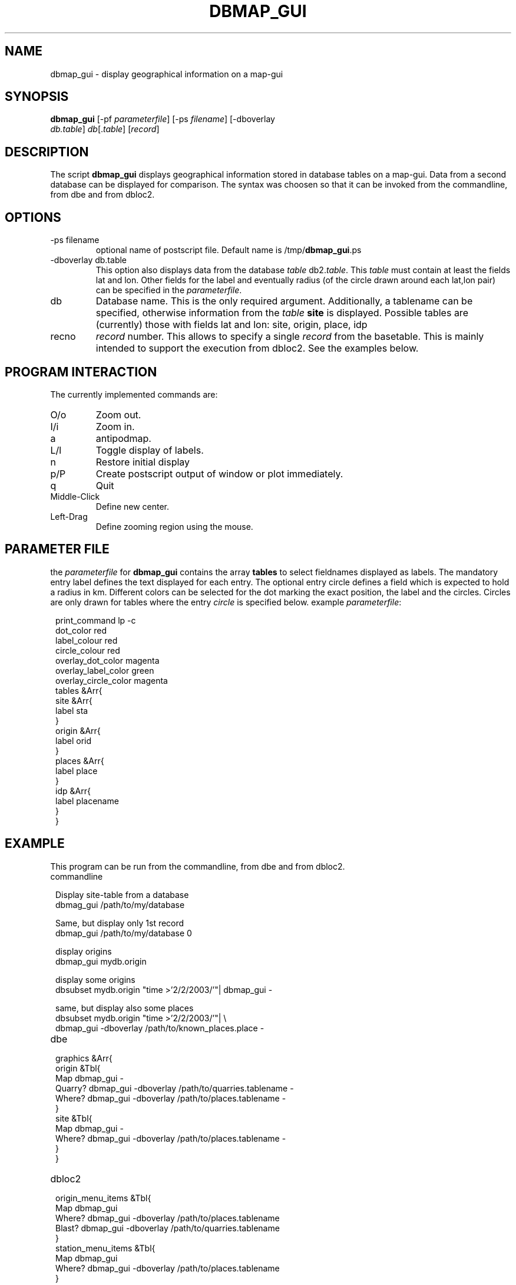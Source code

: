 .TH DBMAP_GUI 1 "$Date$"
.SH NAME
dbmap_gui \- display geographical information on a map-gui
.SH SYNOPSIS
.nf
\fBdbmap_gui \fP[-pf \fIparameterfile\fP] [-ps \fIfilename\fP] [-dboverlay
                \fIdb.table\fP] \fIdb\fP[.\fItable\fP] [\fIrecord\fP]
.fi
.SH DESCRIPTION
The script \fBdbmap_gui\fP displays geographical information stored in database tables on a map-gui. Data from a second database can be displayed for comparison. The syntax was choosen so that it can be invoked from the commandline, from dbe and from dbloc2.
.SH OPTIONS
.IP "-ps filename"
optional name of postscript file. Default name is /tmp/\fBdbmap_gui\fP.ps
.IP "-dboverlay db.table"
This option also displays data from the database \fItable\fP db2.\fItable\fP.
This \fItable\fP must contain at least the fields lat and lon. Other fields for the label and eventually radius (of the circle drawn around each lat,lon pair) can be specified in the \fIparameterfile\fP.
.IP "db"
Database name. This is the only required argument. Additionally, a tablename can be specified, otherwise information from the \fItable\fP \fBsite\fP is displayed.
Possible tables are (currently) those with fields lat and lon: site, origin, place, idp
.IP "recno"
\fIrecord\fP number. This allows to specify a single \fIrecord\fP from the basetable. This is mainly intended to support the execution from dbloc2. See the examples below.
.SH "PROGRAM INTERACTION"
The currently implemented commands are:
.IP "O/o"
Zoom out.
.IP "I/i"
Zoom in.
.IP "a"
antipodmap.
.IP "L/l"
Toggle display of labels.
.IP "n"
Restore initial display
.IP "p/P"
Create postscript output of window or plot immediately.
.IP "q"
Quit
.IP "Middle-Click"
Define new center.
.IP "Left-Drag"
Define zooming region using the mouse.
.SH "PARAMETER FILE"
the \fIparameterfile\fP for \fBdbmap_gui\fP contains the array \fBtables\fP to select fieldnames displayed as labels.
The mandatory entry label defines the text displayed for each entry.
The optional entry circle defines a field which is expected to hold a radius in km.
Different colors can be selected for the dot marking the exact position, the label and the circles. Circles are only drawn for tables where the entry \fIcircle\fP is specified below.
example \fIparameterfile\fP:
.in 2c
.ft CW
.nf

.ne 23

print_command lp -c
dot_color red
label_colour red
circle_colour red
overlay_dot_color magenta
overlay_label_color green
overlay_circle_color magenta
tables &Arr{
        site &Arr{
                label   sta
        }
        origin &Arr{
                label orid
        }
        places &Arr{
                label   place
        }
        idp     &Arr{
                label   placename
        }
}

.fi
.ft R
.in
.SH EXAMPLE
This program can be run from the commandline, from dbe and from dbloc2.
.IP commandline
.in 2c
.ft CW
.nf

.ne 7

Display site-table from a database
dbmag_gui /path/to/my/database

Same, but display only 1st record
dbmap_gui /path/to/my/database 0

.ne 5
display origins
dbmap_gui mydb.origin

display some origins
dbsubset mydb.origin "time >'2/2/2003/'"| dbmap_gui -

same, but display also some places
dbsubset mydb.origin "time >'2/2/2003/'"| \\
   dbmap_gui -dboverlay /path/to/known_places.place -

.fi
.ft R
.in
.IP dbe
.in 2c
.ft CW
.nf

.ne 13

graphics &Arr{
        origin &Tbl{
                Map dbmap_gui -
                Quarry? dbmap_gui -dboverlay /path/to/quarries.tablename -
                Where? dbmap_gui -dboverlay /path/to/places.tablename -
        }
        site &Tbl{
                Map dbmap_gui -
                Where? dbmap_gui -dboverlay /path/to/places.tablename -
        }
}

.fi
.ft R
.in
.IP dbloc2
.in 2c
.ft CW
.nf

.ne 11

origin_menu_items &Tbl{
        Map    dbmap_gui
                Where? dbmap_gui -dboverlay /path/to/places.tablename
                Blast?  dbmap_gui -dboverlay /path/to/quarries.tablename
}
station_menu_items &Tbl{
        Map    dbmap_gui
                Where? dbmap_gui -dboverlay /path/to/places.tablename
}

.fi
.ft R
.in
.SH "BUGS AND CAVEATS"
Prinintg on Macs is untested.
.SH "SEE ALSO"
dbe(1), dbloc2(1), dbloc_map(1), brttplot(3t).
.SH AUTHOR
Nikolaus Horn, using the example from the brttplot manpage.
.br
ZAMG / Vienna, nikolaus.horn@zamg.ac.at
